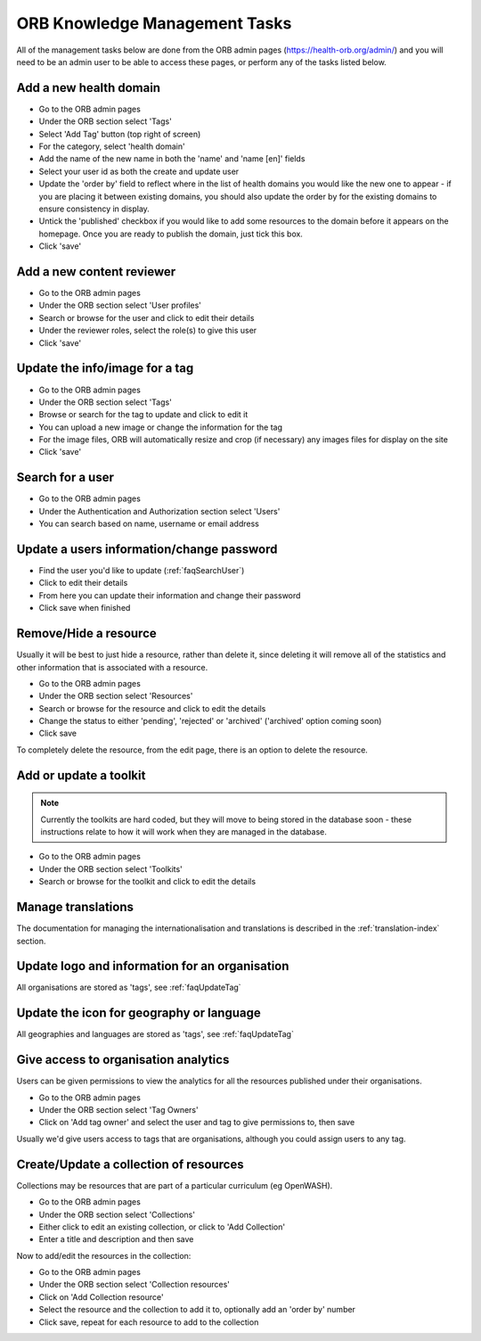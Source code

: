 ORB Knowledge Management Tasks
===============================

All of the management tasks below are done from the ORB admin pages (https://health-orb.org/admin/) 
and you will need to be an admin user to be able to access these pages, or perform any of the tasks 
listed below.
   

.. _faqNewDomain:

Add a new health domain
--------------------------

* Go to the ORB admin pages
* Under the ORB section select 'Tags'
* Select 'Add Tag' button (top right of screen)
* For the category, select 'health domain'
* Add the name of the new name in both the 'name' and 'name [en]' fields
* Select your user id as both the create and update user
* Update the 'order by' field to reflect where in the list of health domains you would like the new 
  one to appear - if you are placing it between existing domains, you should also update the order by 
  for the existing domains to ensure consistency in display.
* Untick the 'published' checkbox if you would like to add some resources to the domain before it 
  appears on the homepage. Once you are ready to publish the domain, just tick this box.
* Click 'save' 

.. _faqContentReviewer:

Add a new content reviewer
-----------------------------

* Go to the ORB admin pages
* Under the ORB section select 'User profiles'
* Search or browse for the user and click to edit their details
* Under the reviewer roles, select the role(s) to give this user
* Click 'save'


.. _faqUpdateTag:

Update the info/image for a tag
-----------------------------------

* Go to the ORB admin pages
* Under the ORB section select 'Tags'
* Browse or search for the tag to update and click to edit it
* You can upload a new image or change the information for the tag
* For the image files, ORB will automatically resize and crop (if necessary) any images files for display on the site
* Click 'save'


.. _faqSearchUser:

Search for a user
------------------

* Go to the ORB admin pages
* Under the Authentication and Authorization section select 'Users'
* You can search based on name, username or email address

.. _faqUpdateUser:

Update a users information/change password
-------------------------------------------

* Find the user you'd like to update (:ref:`faqSearchUser`)
* Click to edit their details
* From here you can update their information and change their password
* Click save when finished


.. _faqRemoveUser:

Remove/Hide a resource
------------------------

Usually it will be best to just hide a resource, rather than delete it, since deleting it will remove all of the statistics and other information that is associated with a resource.

* Go to the ORB admin pages
* Under the ORB section select 'Resources'
* Search or browse for the resource and click to edit the details
* Change the status to either 'pending', 'rejected' or 'archived' ('archived' option coming soon)
* Click save

To completely delete the resource, from the edit page, there is an option to delete the resource.


.. _faqUpdateToolkit:

Add or update a toolkit
------------------------

.. note::
   Currently the toolkits are hard coded, but they will move to being stored in the database soon - these instructions 
   relate to how it will work when they are managed in the database.
 
* Go to the ORB admin pages
* Under the ORB section select 'Toolkits' 
* Search or browse for the toolkit and click to edit the details

   
.. _faqManageTranslations:

Manage translations
--------------------

The documentation for managing the internationalisation and translations is described in the :ref:`translation-index` section.


 
.. _faqUpdateOrganisation:

Update logo and information for an organisation
------------------------------------------------

All organisations are stored as 'tags', see :ref:`faqUpdateTag`


.. _faqUpdateGeoLangIcon: 

Update the icon for geography or language
-------------------------------------------

All geographies and languages are stored as 'tags', see :ref:`faqUpdateTag`


.. _faqOrganisationAnalytics: 

Give access to organisation analytics
----------------------------------------

Users can be given permissions to view the analytics for all the resources published under their organisations.

* Go to the ORB admin pages
* Under the ORB section select 'Tag Owners'
* Click on 'Add tag owner' and select the user and tag to give permissions to, then save

Usually we'd give users access to tags that are organisations, although you could assign users to any tag.


.. _faqAddUpdateCollection:

Create/Update a collection of resources
----------------------------------------

Collections may be resources that are part of a particular curriculum (eg OpenWASH).

* Go to the ORB admin pages
* Under the ORB section select 'Collections'
* Either click to edit an existing collection, or click to 'Add Collection'
* Enter a title and description and then save

Now to add/edit the resources in the collection:

* Go to the ORB admin pages
* Under the ORB section select 'Collection resources'
* Click on 'Add Collection resource'
* Select the resource and the collection to add it to, optionally add an 'order by' number
* Click save, repeat for each resource to add to the collection
